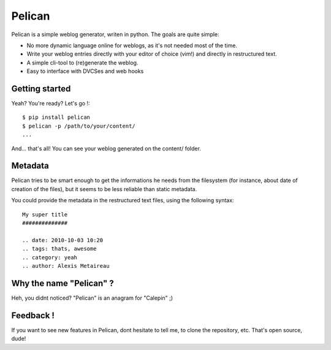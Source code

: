 Pelican
#######

Pelican is a simple weblog generator, writen in python.
The goals are quite simple: 

* No more dynamic language online for weblogs, as it's not needed most 
  of the time.
* Write your weblog entries directly with your editor of choice (vim!) and
  directly in restructured text.
* A simple cli-tool to (re)generate the weblog.
* Easy to interface with DVCSes and web hooks


Getting started
---------------

Yeah? You're ready? Let's go !::

    $ pip install pelican
    $ pelican -p /path/to/your/content/
    ...

And… that's all! You can see your weblog generated on the content/ folder.


Metadata
---------

Pelican tries to be smart enough to get the informations he needs from the
filesystem (for instance, about date of creation of the files), but it seems to
be less reliable than static metadata.

You could provide the metadata in the restructured text files, using the
following syntax::

    My super title
    ##############

    .. date: 2010-10-03 10:20
    .. tags: thats, awesome
    .. category: yeah
    .. author: Alexis Metaireau

Why the name "Pelican" ?
------------------------

Heh, you didnt noticed? "Pelican" is an anagram for "Calepin" ;)

Feedback !
----------

If you want to see new features in Pelican, dont hesitate to tell me, to clone
the repository, etc. That's open source, dude!
